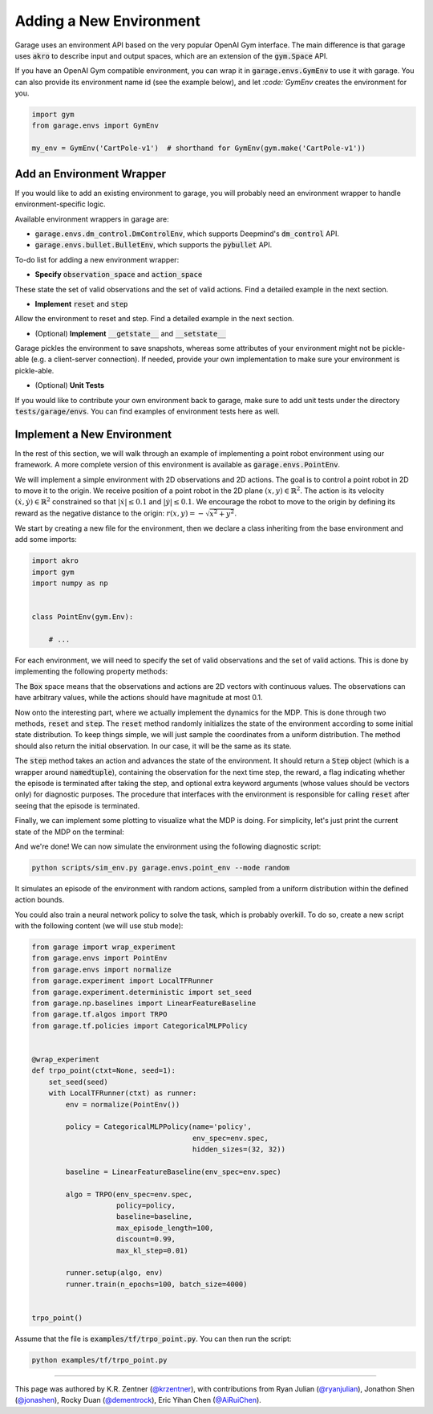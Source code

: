 .. _implement_mdp:

===========================
Adding a New Environment
===========================

Garage uses an environment API based on the very popular OpenAI Gym interface. The main difference is that garage uses
:code:`akro` to describe input and output spaces, which are an extension of the :code:`gym.Space` API.

If you have an OpenAI Gym compatible environment, you can wrap it in :code:`garage.envs.GymEnv` to use it with
garage. You can also provide its environment name id (see the example below), and let `:code:`GymEnv` creates
the environment for you.

.. code-block:: python

    import gym
    from garage.envs import GymEnv

    my_env = GymEnv('CartPole-v1')  # shorthand for GymEnv(gym.make('CartPole-v1'))

+++++++++++++++++++++++++++
Add an Environment Wrapper
+++++++++++++++++++++++++++

If you would like to add an existing environment to garage, you will probably need an environment wrapper to handle
environment-specific logic.

Available environment wrappers in garage are:

* :code:`garage.envs.dm_control.DmControlEnv`, which supports Deepmind's :code:`dm_control` API.
* :code:`garage.envs.bullet.BulletEnv`, which supports the :code:`pybullet` API.

To-do list for adding a new environment wrapper:

* **Specify** :code:`observation_space` and :code:`action_space`
These state the set of valid observations and the set of valid actions. Find a detailed example in the next section.

* **Implement** :code:`reset` and :code:`step`
Allow the environment to reset and step. Find a detailed example in the next section.

* (Optional) **Implement** :code:`__getstate__` and :code:`__setstate__`
Garage pickles the environment to save snapshots, whereas some attributes of your environment might not be pickle-able
(e.g. a client-server connection). If needed, provide your own implementation to make sure your environment is
pickle-able.

* (Optional) **Unit Tests**
If you would like to contribute your own environment back to garage, make sure to add unit
tests under the directory :code:`tests/garage/envs`. You can find examples of environment tests here as well.


+++++++++++++++++++++++++++
Implement a New Environment
+++++++++++++++++++++++++++

In the rest of this section, we will walk through an example of implementing a
point robot environment using our framework. A more complete version of this
environment is available as :code:`garage.envs.PointEnv`.

We will implement a simple environment with 2D observations and 2D actions. The goal is
to control a point robot in 2D to move it to the origin. We receive position of
a point robot in the 2D plane :math:`(x, y) \in \mathbb{R}^2`. The action is
its velocity :math:`(\dot x, \dot y) \in \mathbb{R}^2` constrained so that
:math:`|\dot x| \leq 0.1` and :math:`|\dot y| \leq 0.1`. We encourage the robot
to move to the origin by defining its reward as the negative distance to the
origin: :math:`r(x, y) = - \sqrt{x^2 + y^2}`.

We start by creating a new file for the environment, then we declare a class inheriting from
the base environment and add some imports:

.. code-block:: python

    import akro
    import gym
    import numpy as np


    class PointEnv(gym.Env):

        # ...

For each environment, we will need to specify the set of valid observations and the
set of valid actions. This is done by implementing the following
property methods:

.. testcode::

    class PointEnv(gym.Env):

        # ...

        @property
        def observation_space(self):
            return akro.Box(low=-np.inf, high=np.inf, shape=(2,))

        @property
        def action_space(self):
            return akro.Box(low=-0.1, high=0.1, shape=(2,))

The :code:`Box` space means that the observations and actions are 2D vectors
with continuous values. The observations can have arbitrary values, while the
actions should have magnitude at most 0.1.

Now onto the interesting part, where we actually implement the dynamics for the
MDP. This is done through two methods, :code:`reset` and
:code:`step`. The :code:`reset` method randomly initializes the state
of the environment according to some initial state distribution. To keep things
simple, we will just sample the coordinates from a uniform distribution. The
method should also return the initial observation. In our case, it will be the
same as its state.

.. testcode::

    class PointEnv(gym.Env):

        # ...

        def reset(self):
            self._state = np.random.uniform(-1, 1, size=(2,))
            observation = np.copy(self._state)
            return observation

The :code:`step` method takes an action and advances the state of the
environment. It should return a :code:`Step` object (which is a wrapper around
:code:`namedtuple`), containing the observation for the next time step, the reward,
a flag indicating whether the episode is terminated after taking the step, and optional
extra keyword arguments (whose values should be vectors only) for diagnostic purposes.
The procedure that interfaces with the environment is responsible for calling
:code:`reset` after seeing that the episode is terminated.

.. testcode::

    class PointEnv(gym.Env):

        # ...

        def step(self, action):
            self._state = self._state + action
            x, y = self._state
            reward = - (x**2 + y**2) ** 0.5
            done = abs(x) < 0.01 and abs(y) < 0.01
            next_observation = np.copy(self._state)
            return next_observation, reward, done, None

Finally, we can implement some plotting to visualize what the MDP is doing. For
simplicity, let's just print the current state of the MDP on the terminal:

.. testcode::

    class PointEnv(gym.Env):

        # ...

        def render(self):
            print ('current state:', self._state)

And we're done! We can now simulate the environment using the following diagnostic
script:

.. code-block:: bash

    python scripts/sim_env.py garage.envs.point_env --mode random

It simulates an episode of the environment with random actions, sampled from a
uniform distribution within the defined action bounds.

You could also train a neural network policy to solve the task, which is probably
overkill. To do so, create a new script with the following content (we will use
stub mode):


.. code-block:: python

    from garage import wrap_experiment
    from garage.envs import PointEnv
    from garage.envs import normalize
    from garage.experiment import LocalTFRunner
    from garage.experiment.deterministic import set_seed
    from garage.np.baselines import LinearFeatureBaseline
    from garage.tf.algos import TRPO
    from garage.tf.policies import CategoricalMLPPolicy


    @wrap_experiment
    def trpo_point(ctxt=None, seed=1):
        set_seed(seed)
        with LocalTFRunner(ctxt) as runner:
            env = normalize(PointEnv())

            policy = CategoricalMLPPolicy(name='policy',
                                          env_spec=env.spec,
                                          hidden_sizes=(32, 32))

            baseline = LinearFeatureBaseline(env_spec=env.spec)

            algo = TRPO(env_spec=env.spec,
                        policy=policy,
                        baseline=baseline,
                        max_episode_length=100,
                        discount=0.99,
                        max_kl_step=0.01)

            runner.setup(algo, env)
            runner.train(n_epochs=100, batch_size=4000)


    trpo_point()

Assume that the file is :code:`examples/tf/trpo_point.py`. You can then run the script:

.. code-block:: bash

    python examples/tf/trpo_point.py


----

This page was authored by K.R. Zentner (`@krzentner <https://github.com/krzentner>`_), with contributions from Ryan Julian (`@ryanjulian <https://github.com/ryanjulian>`_), Jonathon Shen (`@jonashen <https://github.com/jonashen>`_), Rocky Duan (`@dementrock <https://github.com/dementrock>`_), Eric Yihan Chen (`@AiRuiChen <https://github.com/AiRuiChen>`_).
